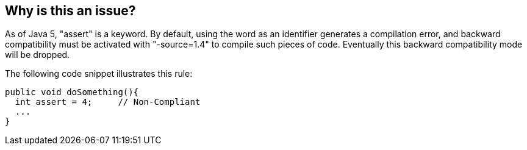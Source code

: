 == Why is this an issue?

As of Java 5, "assert" is a keyword. By default, using the word as an identifier generates a compilation error, and backward compatibility must be activated with "-source=1.4" to compile such pieces of code. Eventually this backward compatibility mode will be dropped.


The following code snippet illustrates this rule:

----
public void doSomething(){
  int assert = 4;     // Non-Compliant
  ...
}
----


ifdef::env-github,rspecator-view[]
'''
== Comments And Links
(visible only on this page)

=== relates to: S1190

=== on 8 Aug 2013, 16:23:48 Freddy Mallet wrote:
Is implemented by \http://jira.codehaus.org/browse/SONARJAVA-279

endif::env-github,rspecator-view[]
